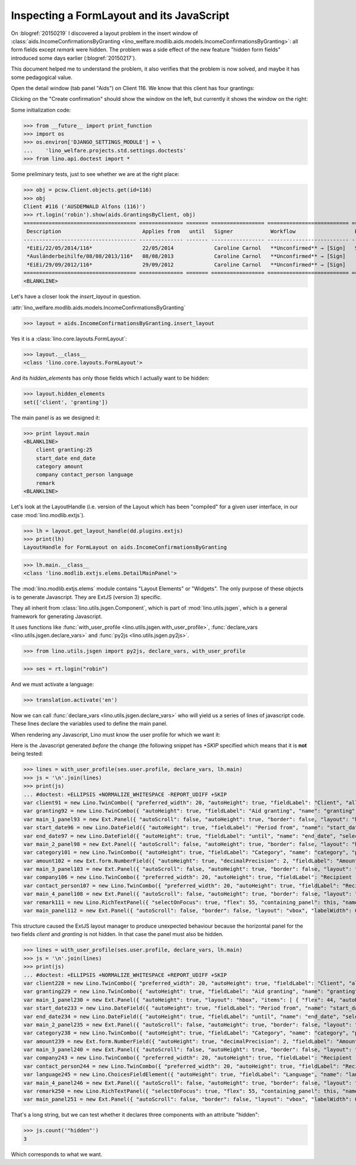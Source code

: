 .. _welfare.tested.20150219:

==========================================
Inspecting a FormLayout and its JavaScript
==========================================


.. To test only this document, run::

    $ python setup.py test -s tests.DocsTests.test_20150219

  Or::

    $ python -m atelier.doctest_utf8 docs/tested/2015/0219.rst

  Or::

    $ python -m doctest docs/tested/2015/0219.rst

On :blogref:`20150219` I discovered a layout problem in the insert
window of :class:`aids.IncomeConfirmationsByGranting
<lino_welfare.modlib.aids.models.IncomeConfirmationsByGranting>`: all
form fields except `remark` were hidden.  The problem was a side
effect of the new feature "hidden form fields" introduced some days
earlier (:blogref:`20150217`).

This document helped me to understand the problem, it also verifies
that the problem is now solved, and maybe it has some pedagogical
value.

Open the detail window (tab panel "Aids") on Client 116.  We know that
this client has four grantings:

.. image:: 0219a.png
    :scale: 50

Clicking on the "Create confirmation" should show the window on the left, 
but currently it shows the window on the right:

.. image:: 0219b.png
    :scale: 30

.. image:: 0219c.png
    :scale: 30


Some initialization code:

>>> from __future__ import print_function
>>> import os
>>> os.environ['DJANGO_SETTINGS_MODULE'] = \
...    'lino_welfare.projects.std.settings.doctests'
>>> from lino.api.doctest import *

Some preliminary tests, just to see whether we are at the right place:

>>> obj = pcsw.Client.objects.get(id=116)
>>> obj
Client #116 ('AUSDEMWALD Alfons (116)')
>>> rt.login('robin').show(aids.GrantingsByClient, obj)
==================================== ============== ======= ================= ========================== =================== =========================
 Description                          Applies from   until   Signer            Workflow                   Board               Actions
------------------------------------ -------------- ------- ----------------- -------------------------- ------------------- -------------------------
 *EiEi/22/05/2014/116*                22/05/2014             Caroline Carnol   **Unconfirmed** → [Sign]   Social Board (SB)   **Create confirmation**
 *Ausländerbeihilfe/08/08/2013/116*   08/08/2013             Caroline Carnol   **Unconfirmed** → [Sign]                       **Create confirmation**
 *EiEi/29/09/2012/116*                29/09/2012             Caroline Carnol   **Unconfirmed** → [Sign]                       **Create confirmation**
==================================== ============== ======= ================= ========================== =================== =========================
<BLANKLINE>


Let's have a closer look the `insert_layout` in question.

:attr:`lino_welfare.modlib.aids.models.IncomeConfirmationsByGranting`

>>> layout = aids.IncomeConfirmationsByGranting.insert_layout

Yes it is a :class:`lino.core.layouts.FormLayout`:

>>> layout.__class__
<class 'lino.core.layouts.FormLayout'>

And its `hidden_elements` has only those fields which I actually want
to be hidden:

>>> layout.hidden_elements
set(['client', 'granting'])

The main panel is as we designed it:

>>> print layout.main
<BLANKLINE>
    client granting:25
    start_date end_date
    category amount
    company contact_person language
    remark
<BLANKLINE>

Let's look at the LayoutHandle (i.e. version of the Layout which has
been "compiled" for a given user interface, in our case
:mod:`lino.modlib.extjs`).

>>> lh = layout.get_layout_handle(dd.plugins.extjs)
>>> print(lh)
LayoutHandle for FormLayout on aids.IncomeConfirmationsByGranting

>>> lh.main.__class__
<class 'lino.modlib.extjs.elems.DetailMainPanel'>


The :mod:`lino.modlib.extjs.elems` module contains "Layout Elements"
or "Widgets". The only purpose of these objects is to generate
Javascript.  They are ExtJS (version 3) specific.  

They all inherit from :class:`lino.utils.jsgen.Component`, which is
part of :mod:`lino.utils.jsgen`, which is a general framework for
generating Javascript.

It uses functions like 
:func:`with_user_profile <lino.utils.jsgen.with_user_profile>`,
:func:`declare_vars <lino.utils.jsgen.declare_vars>` and
:func:`py2js <lino.utils.jsgen.py2js>`.

>>> from lino.utils.jsgen import py2js, declare_vars, with_user_profile


>>> ses = rt.login("robin")

And we must activate a language:

>>> translation.activate('en')

Now we can call :func:`declare_vars <lino.utils.jsgen.declare_vars>`
who will yield us a series of lines of javascript code.  These lines
declare the variables used to define the main panel.

When rendering any Javascript, Lino must know the user profile for
which we want it:

Here is the Javascript generated *before* the change (the following
snippet has `+SKIP` specified which means that it is **not** being
tested:

>>> lines = with_user_profile(ses.user.profile, declare_vars, lh.main)
>>> js = '\n'.join(lines)
>>> print(js)
... #doctest: +ELLIPSIS +NORMALIZE_WHITESPACE -REPORT_UDIFF +SKIP
var client91 = new Lino.TwinCombo({ "preferred_width": 20, "autoHeight": true, "fieldLabel": "Client", "allowBlank": false, "pageSize": 20, "onTrigger2Click": function(e){ Lino.show_fk_detail(this,Lino.pcsw.Clients.detail,Lino.pcsw.Clients.insert)}, "emptyText": "Select a Client...", "listeners": { "render": Lino.quicktip_renderer("Client","(aids.IncomeConfirmationsByGranting.client) ") }, "selectOnFocus": true, "hidden": true, "hiddenName": "clientHidden", "anchor": "-20", "store": new Lino.ComplexRemoteComboStore({ "proxy": new Ext.data.HttpProxy({ "url": "/choices/aids/IncomeConfirmationsByGranting/client", "method": "GET" }) }), "name": "client" });
var granting92 = new Lino.TwinCombo({ "autoHeight": true, "fieldLabel": "Aid granting", "name": "granting", "pageSize": 20, "onTrigger2Click": function(e){ Lino.show_fk_detail(this,Lino.aids.GrantingsByX.detail,Lino.aids.GrantingsByX.insert)}, "emptyText": "Select a Aid granting...", "listeners": { "render": Lino.quicktip_renderer("Aid granting","(aids.IncomeConfirmationsByGranting.granting) ") }, "selectOnFocus": true, "hidden": true, "hiddenName": "grantingHidden", "anchor": "-20", "store": new Lino.ComplexRemoteComboStore({ "proxy": new Ext.data.HttpProxy({ "url": "/choices/aids/IncomeConfirmationsByGranting/granting", "method": "GET" }) }) });
var main_1_panel93 = new Ext.Panel({ "autoScroll": false, "autoHeight": true, "border": false, "layout": "hbox", "labelWidth": 117, "hideCheckBoxLabels": true, "items": [ { "flex": 44, "autoHeight": true, "layout": "form", "xtype": "panel", "items": client91, "labelAlign": "top" }, { "flex": 55, "autoHeight": true, "layout": "form", "xtype": "panel", "items": granting92, "labelAlign": "top" } ], "frame": false, "layoutConfig": { "align": "stretchmax" }, "labelAlign": "top" });
var start_date96 = new Lino.DateField({ "autoHeight": true, "fieldLabel": "Period from", "name": "start_date", "selectOnFocus": true, "listeners": { "render": Lino.quicktip_renderer("Period from","(aids.IncomeConfirmationsByGranting.start_date) ") }, "anchor": "-20" });
var end_date97 = new Lino.DateField({ "autoHeight": true, "fieldLabel": "until", "name": "end_date", "selectOnFocus": true, "listeners": { "render": Lino.quicktip_renderer("until","(aids.IncomeConfirmationsByGranting.end_date) ") }, "anchor": "-20" });
var main_2_panel98 = new Ext.Panel({ "autoScroll": false, "autoHeight": true, "border": false, "layout": "hbox", "labelWidth": 108, "hideCheckBoxLabels": true, "items": [ { "flex": 50, "autoHeight": true, "layout": "form", "xtype": "panel", "items": start_date96, "labelAlign": "top" }, { "flex": 50, "autoHeight": true, "layout": "form", "xtype": "panel", "items": end_date97, "labelAlign": "top" } ], "frame": false, "layoutConfig": { "align": "stretchmax" }, "labelAlign": "top" });
var category101 = new Lino.TwinCombo({ "autoHeight": true, "fieldLabel": "Category", "name": "category", "pageSize": 20, "onTrigger2Click": function(e){ Lino.show_fk_detail(this,Lino.aids.Categories.detail,Lino.aids.Categories.insert)}, "emptyText": "Select a Category...", "listeners": { "render": Lino.quicktip_renderer("Category","(aids.IncomeConfirmationsByGranting.category) ") }, "selectOnFocus": true, "hiddenName": "categoryHidden", "anchor": "-20", "store": new Lino.ComplexRemoteComboStore({ "proxy": new Ext.data.HttpProxy({ "url": "/choices/aids/IncomeConfirmationsByGranting/category", "method": "GET" }) }) });
var amount102 = new Ext.form.NumberField({ "autoHeight": true, "decimalPrecision": 2, "fieldLabel": "Amount", "name": "amount", "decimalSeparator": ",", "listeners": { "render": Lino.quicktip_renderer("Amount","(aids.IncomeConfirmationsByGranting.amount) ") }, "selectOnFocus": true, "anchor": "-20", "allowBlank": true });
var main_3_panel103 = new Ext.Panel({ "autoScroll": false, "autoHeight": true, "border": false, "layout": "hbox", "labelWidth": 81, "hideCheckBoxLabels": true, "items": [ { "flex": 62, "autoHeight": true, "layout": "form", "xtype": "panel", "items": category101, "labelAlign": "top" }, { "flex": 37, "autoHeight": true, "layout": "form", "xtype": "panel", "items": amount102, "labelAlign": "top" } ], "frame": false, "layoutConfig": { "align": "stretchmax" }, "labelAlign": "top" });
var company106 = new Lino.TwinCombo({ "preferred_width": 20, "autoHeight": true, "fieldLabel": "Recipient (Organization)", "name": "company", "pageSize": 20, "onTrigger2Click": function(e){ Lino.show_fk_detail(this,Lino.contacts.Companies.detail,Lino.contacts.Companies.insert)}, "hiddenName": "companyHidden", "listeners": { "render": Lino.quicktip_renderer("Recipient (Organization)","(aids.IncomeConfirmationsByGranting.company) ") }, "selectOnFocus": true, "emptyText": "Select a Organisation...", "anchor": "-20", "store": new Lino.ComplexRemoteComboStore({ "proxy": new Ext.data.HttpProxy({ "url": "/choices/aids/IncomeConfirmationsByGranting/company", "method": "GET" }) }) });
var contact_person107 = new Lino.TwinCombo({ "preferred_width": 20, "autoHeight": true, "fieldLabel": "Recipient (Person)", "name": "contact_person", "pageSize": 20, "onTrigger2Click": function(e){ Lino.show_fk_detail(this,Lino.contacts.Persons.detail,Lino.contacts.Persons.insert)}, "hiddenName": "contact_personHidden", "listeners": { "render": Lino.quicktip_renderer("Recipient (Person)","(aids.IncomeConfirmationsByGranting.contact_person) ") }, "selectOnFocus": true, "emptyText": "Select a Person...", "anchor": "-20", "store": new Lino.ComplexRemoteComboStore({ "proxy": new Ext.data.HttpProxy({ "url": "/choices/aids/IncomeConfirmationsByGranting/contact_person", "method": "GET" }) }) });
var main_4_panel108 = new Ext.Panel({ "autoScroll": false, "autoHeight": true, "border": false, "layout": "hbox", "labelWidth": 225, "hideCheckBoxLabels": true, "items": [ { "flex": 50, "autoHeight": true, "layout": "form", "xtype": "panel", "items": company106, "labelAlign": "top" }, { "flex": 50, "autoHeight": true, "layout": "form", "xtype": "panel", "items": contact_person107, "labelAlign": "top" } ], "frame": false, "layoutConfig": { "align": "stretchmax" }, "labelAlign": "top" });
var remark111 = new Lino.RichTextPanel({ "selectOnFocus": true, "flex": 55, "containing_panel": this, "name": "remark", "title": "Remark" });
var main_panel112 = new Ext.Panel({ "autoScroll": false, "border": false, "layout": "vbox", "labelWidth": 0, "hideCheckBoxLabels": true, "items": [ main_1_panel93, main_2_panel98, main_3_panel103, main_4_panel108, remark111 ], "frame": true, "layoutConfig": { "align": "stretch" }, "bodyBorder": false, "labelAlign": "top" });


This structure caused the ExtJS layout manager to produce unexpected
behaviour because the horizontal panel for the two fields `client` and
`granting` is not hidden.  In that case the panel must also be hidden.

>>> lines = with_user_profile(ses.user.profile, declare_vars, lh.main)
>>> js = '\n'.join(lines)
>>> print(js)
... #doctest: +ELLIPSIS +NORMALIZE_WHITESPACE +REPORT_UDIFF +SKIP
var client228 = new Lino.TwinCombo({ "preferred_width": 20, "autoHeight": true, "fieldLabel": "Client", "allowBlank": false, "pageSize": 20, "onTrigger2Click": function(e){ Lino.show_fk_detail(this,Lino.pcsw.Clients.detail,Lino.pcsw.Clients.insert)}, "emptyText": "Select a Client...", "listeners": { "render": Lino.quicktip_renderer("Client","(aids.IncomeConfirmationsByGranting.client) ") }, "selectOnFocus": true, "hidden": true, "hiddenName": "clientHidden", "anchor": "-20", "store": new Lino.ComplexRemoteComboStore({ "proxy": new Ext.data.HttpProxy({ "url": "/choices/aids/IncomeConfirmationsByGranting/client", "method": "GET" }) }), "name": "client" });
var granting229 = new Lino.TwinCombo({ "autoHeight": true, "fieldLabel": "Aid granting", "name": "granting", "pageSize": 20, "onTrigger2Click": function(e){ Lino.show_fk_detail(this,Lino.aids.GrantingsByX.detail,Lino.aids.GrantingsByX.insert)}, "emptyText": "Select a Aid granting...", "listeners": { "render": Lino.quicktip_renderer("Aid granting","(aids.IncomeConfirmationsByGranting.granting) ") }, "selectOnFocus": true, "hidden": true, "hiddenName": "grantingHidden", "anchor": "-20", "store": new Lino.ComplexRemoteComboStore({ "proxy": new Ext.data.HttpProxy({ "url": "/choices/aids/IncomeConfirmationsByGranting/granting", "method": "GET" }) }) });
var main_1_panel230 = new Ext.Panel({ "autoHeight": true, "layout": "hbox", "items": [ { "flex": 44, "autoHeight": true, "layout": "form", "xtype": "panel", "items": client228, "labelAlign": "top" }, { "flex": 55, "autoHeight": true, "layout": "form", "xtype": "panel", "items": granting229, "labelAlign": "top" } ], "frame": false, "layoutConfig": { "align": "stretchmax" }, "hideCheckBoxLabels": true, "autoScroll": false, "labelWidth": 117, "hidden": true, "border": false, "labelAlign": "top" });
var start_date233 = new Lino.DateField({ "autoHeight": true, "fieldLabel": "Period from", "name": "start_date", "selectOnFocus": true, "listeners": { "render": Lino.quicktip_renderer("Period from","(aids.IncomeConfirmationsByGranting.start_date) ") }, "anchor": "-20" });
var end_date234 = new Lino.DateField({ "autoHeight": true, "fieldLabel": "until", "name": "end_date", "selectOnFocus": true, "listeners": { "render": Lino.quicktip_renderer("until","(aids.IncomeConfirmationsByGranting.end_date) ") }, "anchor": "-20" });
var main_2_panel235 = new Ext.Panel({ "autoScroll": false, "autoHeight": true, "border": false, "layout": "hbox", "labelWidth": 108, "hideCheckBoxLabels": true, "items": [ { "flex": 50, "autoHeight": true, "layout": "form", "xtype": "panel", "items": start_date233, "labelAlign": "top" }, { "flex": 50, "autoHeight": true, "layout": "form", "xtype": "panel", "items": end_date234, "labelAlign": "top" } ], "frame": false, "layoutConfig": { "align": "stretchmax" }, "labelAlign": "top" });
var category238 = new Lino.TwinCombo({ "autoHeight": true, "fieldLabel": "Category", "name": "category", "pageSize": 20, "onTrigger2Click": function(e){ Lino.show_fk_detail(this,Lino.aids.Categories.detail,Lino.aids.Categories.insert)}, "emptyText": "Select a Category...", "listeners": { "render": Lino.quicktip_renderer("Category","(aids.IncomeConfirmationsByGranting.category) ") }, "selectOnFocus": true, "hiddenName": "categoryHidden", "anchor": "-20", "store": new Lino.ComplexRemoteComboStore({ "proxy": new Ext.data.HttpProxy({ "url": "/choices/aids/IncomeConfirmationsByGranting/category", "method": "GET" }) }) });
var amount239 = new Ext.form.NumberField({ "autoHeight": true, "decimalPrecision": 2, "fieldLabel": "Amount", "name": "amount", "decimalSeparator": ",", "listeners": { "render": Lino.quicktip_renderer("Amount","(aids.IncomeConfirmationsByGranting.amount) ") }, "selectOnFocus": true, "anchor": "-20", "allowBlank": true });
var main_3_panel240 = new Ext.Panel({ "autoScroll": false, "autoHeight": true, "border": false, "layout": "hbox", "labelWidth": 81, "hideCheckBoxLabels": true, "items": [ { "flex": 62, "autoHeight": true, "layout": "form", "xtype": "panel", "items": category238, "labelAlign": "top" }, { "flex": 37, "autoHeight": true, "layout": "form", "xtype": "panel", "items": amount239, "labelAlign": "top" } ], "frame": false, "layoutConfig": { "align": "stretchmax" }, "labelAlign": "top" });
var company243 = new Lino.TwinCombo({ "preferred_width": 20, "autoHeight": true, "fieldLabel": "Recipient (Organization)", "name": "company", "pageSize": 20, "onTrigger2Click": function(e){ Lino.show_fk_detail(this,Lino.contacts.Companies.detail,Lino.contacts.Companies.insert)}, "hiddenName": "companyHidden", "listeners": { "render": Lino.quicktip_renderer("Recipient (Organization)","(aids.IncomeConfirmationsByGranting.company) ") }, "selectOnFocus": true, "emptyText": "Select a Organisation...", "anchor": "-20", "store": new Lino.ComplexRemoteComboStore({ "proxy": new Ext.data.HttpProxy({ "url": "/choices/aids/IncomeConfirmationsByGranting/company", "method": "GET" }) }) });
var contact_person244 = new Lino.TwinCombo({ "preferred_width": 20, "autoHeight": true, "fieldLabel": "Recipient (Person)", "name": "contact_person", "pageSize": 20, "onTrigger2Click": function(e){ Lino.show_fk_detail(this,Lino.contacts.Persons.detail,Lino.contacts.Persons.insert)}, "hiddenName": "contact_personHidden", "listeners": { "render": Lino.quicktip_renderer("Recipient (Person)","(aids.IncomeConfirmationsByGranting.contact_person) ") }, "selectOnFocus": true, "emptyText": "Select a Person...", "anchor": "-20", "store": new Lino.ComplexRemoteComboStore({ "proxy": new Ext.data.HttpProxy({ "url": "/choices/aids/IncomeConfirmationsByGranting/contact_person", "method": "GET" }) }) });
var language245 = new Lino.ChoicesFieldElement({ "autoHeight": true, "fieldLabel": "Language", "name": "language", "hiddenName": "languageHidden", "listeners": { "render": Lino.quicktip_renderer("Language","(aids.IncomeConfirmationsByGranting.language) ") }, "selectOnFocus": true, "anchor": "-20", "store": [ [ "en", "English" ], [ "fr", "French" ], [ "de", "German" ], [ "nl", "Dutch" ] ] });
var main_4_panel246 = new Ext.Panel({ "autoScroll": false, "autoHeight": true, "border": false, "layout": "hbox", "labelWidth": 225, "hideCheckBoxLabels": true, "items": [ { "flex": 33, "autoHeight": true, "layout": "form", "xtype": "panel", "items": company243, "labelAlign": "top" }, { "flex": 33, "autoHeight": true, "layout": "form", "xtype": "panel", "items": contact_person244, "labelAlign": "top" }, { "flex": 33, "autoHeight": true, "layout": "form", "xtype": "panel", "items": language245, "labelAlign": "top" } ], "frame": false, "layoutConfig": { "align": "stretchmax" }, "labelAlign": "top" });
var remark250 = new Lino.RichTextPanel({ "selectOnFocus": true, "flex": 55, "containing_panel": this, "name": "remark", "title": "Remark" });
var main_panel251 = new Ext.Panel({ "autoScroll": false, "border": false, "layout": "vbox", "labelWidth": 0, "hideCheckBoxLabels": true, "items": [ main_1_panel230, main_2_panel235, main_3_panel240, main_4_panel246, remark250 ], "frame": true, "layoutConfig": { "align": "stretch" }, "bodyBorder": false, "labelAlign": "top" });

That's a long string, but we can test whether it declares three
components with an attribute "hidden":

>>> js.count('"hidden"')
3

Which corresponds to what we want.

